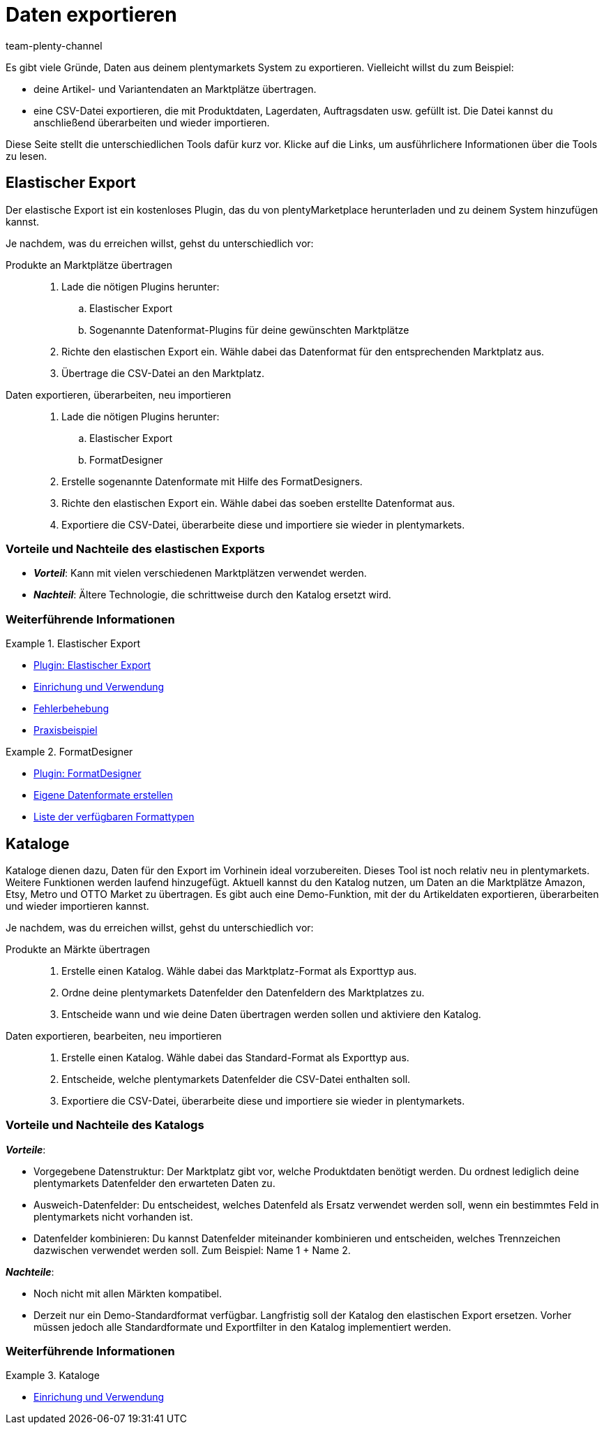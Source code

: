 = Daten exportieren
:keywords: Export, ElasticExport, Elastischer Export, FormatDesigner, Katalog, Kataloge, Daten exportieren, Daten übertragen, Daten übermitteln, Artikel exportieren, Datenexport, Artikelexport, Produkte an Marktplätze übertragen, Artikel an Marktplätze übertragen
:description: Erfahre mehr über die verschiedenen Tools, mit denen du Daten aus deinem plentymarkets System exportieren kannst.
:id: FGTSSBX
:author: team-plenty-channel

Es gibt viele Gründe, Daten aus deinem plentymarkets System zu exportieren.
Vielleicht willst du zum Beispiel:

* deine Artikel- und Variantendaten an Marktplätze übertragen.
* eine CSV-Datei exportieren, die mit Produktdaten, Lagerdaten, Auftragsdaten usw. gefüllt ist.
Die Datei kannst du anschließend überarbeiten und wieder importieren.

Diese Seite stellt die unterschiedlichen Tools dafür kurz vor. Klicke auf die Links, um ausführlichere Informationen über die Tools zu lesen.

== Elastischer Export

Der elastische Export ist ein kostenloses Plugin, das du von plentyMarketplace herunterladen und zu deinem System hinzufügen kannst.

Je nachdem, was du erreichen willst, gehst du unterschiedlich vor:

[tabs]
====
Produkte an Marktplätze übertragen::
+
--

. Lade die nötigen Plugins herunter:
.. Elastischer Export
.. Sogenannte Datenformat-Plugins für deine gewünschten Marktplätze
. Richte den elastischen Export ein.
Wähle dabei das Datenformat für den entsprechenden Marktplatz aus.
. Übertrage die CSV-Datei an den Marktplatz.

--
Daten exportieren, überarbeiten, neu importieren::
+
--

. Lade die nötigen Plugins herunter:
.. Elastischer Export
.. FormatDesigner
. Erstelle sogenannte Datenformate mit Hilfe des FormatDesigners.
. Richte den elastischen Export ein.
Wähle dabei das soeben erstellte Datenformat aus.
. Exportiere die CSV-Datei, überarbeite diese und importiere sie wieder in plentymarkets.

--
====

[discrete]
=== Vorteile und Nachteile des elastischen Exports

* *_Vorteil_*: Kann mit vielen verschiedenen Marktplätzen verwendet werden.

* *_Nachteil_*: Ältere Technologie, die schrittweise durch den Katalog ersetzt wird.


[discrete]
=== Weiterführende Informationen

[.row]
====
[.col-md-6]
.Elastischer Export
=====
* link:https://marketplace.plentymarkets.com/plugins/sales/marktplaetze/elasticexport_4763[Plugin: Elastischer Export^]
* xref:daten:elastischer-export.adoc#[Einrichung und Verwendung]
* xref:daten:best-practices-elastischer-export.adoc#[Fehlerbehebung]
* xref:daten:dropshipping-elasticexport-bp.adoc#[Praxisbeispiel]
=====

[.col-md-6]
.FormatDesigner
=====
* link:https://marketplace.plentymarkets.com/formatdesigner_6483[Plugin: FormatDesigner^]
* xref:daten:FormatDesigner.adoc#[Eigene Datenformate erstellen]
* xref:daten:format-typen.adoc#[Liste der verfügbaren Formattypen]
=====
====

== Kataloge

Kataloge dienen dazu, Daten für den Export im Vorhinein ideal vorzubereiten.
Dieses Tool ist noch relativ neu in plentymarkets.
Weitere Funktionen werden laufend hinzugefügt.
Aktuell kannst du den Katalog nutzen, um Daten an die Marktplätze Amazon, Etsy, Metro und OTTO Market zu übertragen.
Es gibt auch eine Demo-Funktion, mit der du Artikeldaten exportieren, überarbeiten und wieder importieren kannst.

Je nachdem, was du erreichen willst, gehst du unterschiedlich vor:

[tabs]
====
Produkte an Märkte übertragen::
+
--

. Erstelle einen Katalog. Wähle dabei das Marktplatz-Format als Exporttyp aus.
. Ordne deine plentymarkets Datenfelder den Datenfeldern des Marktplatzes zu.
. Entscheide wann und wie deine Daten übertragen werden sollen und aktiviere den Katalog.

--
Daten exportieren, bearbeiten, neu importieren::
+
--

. Erstelle einen Katalog. Wähle dabei das Standard-Format als Exporttyp aus.
. Entscheide, welche plentymarkets Datenfelder die CSV-Datei enthalten soll.
. Exportiere die CSV-Datei, überarbeite diese und importiere sie wieder in plentymarkets.

--
====


[discrete]
=== Vorteile und Nachteile des Katalogs

*_Vorteile_*:

* Vorgegebene Datenstruktur:
Der Marktplatz gibt vor, welche Produktdaten benötigt werden.
Du ordnest lediglich deine plentymarkets Datenfelder den erwarteten Daten zu.
* Ausweich-Datenfelder:
Du entscheidest, welches Datenfeld als Ersatz verwendet werden soll, wenn ein bestimmtes Feld in plentymarkets nicht vorhanden ist.
* Datenfelder kombinieren: Du kannst Datenfelder miteinander kombinieren und entscheiden, welches Trennzeichen dazwischen verwendet werden soll.
Zum Beispiel: Name 1 + Name 2.

*_Nachteile_*:

* Noch nicht mit allen Märkten kompatibel.
* Derzeit nur ein Demo-Standardformat verfügbar.
Langfristig soll der Katalog den elastischen Export ersetzen.
Vorher müssen jedoch alle Standardformate und Exportfilter in den Katalog implementiert werden.

[discrete]
=== Weiterführende Informationen

[.row]
====
[.col-md-6]
.Kataloge
=====
* xref:daten:kataloge.adoc#[Einrichung und Verwendung]
=====
====
